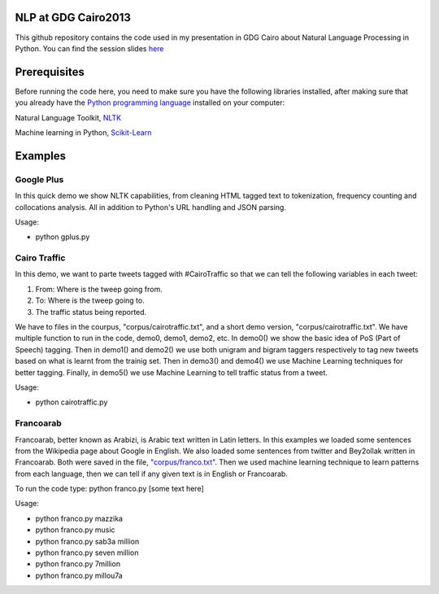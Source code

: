 NLP at GDG Cairo2013
=====================

This github repository contains the code used in my presentation in GDG Cairo about Natural Language Processing in Python. You can find the session slides `here <http://tarekamr.appspot.com/slides/pynlp>`_

Prerequisites
==============

Before running the code here, you need to make sure you have the following libraries installed, after making sure that you already have the `Python programming language <http://www.python.org/>`_ installed on your computer::

Natural Language Toolkit, `NLTK <http://nltk.org/>`_ 

Machine learning in Python, `Scikit-Learn <http://scikit-learn.org>`_

Examples 
=========

Google Plus
------------

In this quick demo we show NLTK capabilities, from cleaning HTML tagged text 
to tokenization, frequency counting and collocations analysis. 
All in addition to Python's URL handling and JSON parsing.

Usage:

- python gplus.py

Cairo Traffic
--------------

In this demo, we want to parte tweets tagged with #CairoTraffic
so that we can tell the following variables in each tweet:

1. From: Where is the tweep going from.
2. To: Where is the tweep going to.
3. The traffic status being reported.

We have to files in the courpus, "corpus/cairotraffic.txt", 
and a short demo version, "corpus/cairotraffic.txt".
We have multiple function to run in the code, demo0, demo1, demo2, etc.
In demo0() we show the basic idea of PoS (Part of Speech) tagging.
Then in demo1() and demo2() we use both unigram and bigram taggers respectively 
to tag new tweets based on what is learnt from the trainig set.
Then in demo3() and demo4() we use Machine Learning techniques for better tagging.
Finally, in demo5() we use Machine Learning to tell traffic status from a tweet.

Usage:

- python cairotraffic.py

Francoarab
-----------

Francoarab, better known as Arabizi, is Arabic text written in Latin letters. 
In this examples we loaded some sentences from the Wikipedia page about Google in English.
We also loaded some sentences from twitter and Bey2ollak written in Francoarab.
Both were saved in the file, `"corpus/franco.txt" <https://github.com/gr33ndata/NLP_GDGCairo2013/blob/master/corpus/franco.txt>`_.
Then we used machine learning technique to learn patterns from each language,
then we can tell if any given text is in English or Francoarab.

To run the code type: python franco.py [some text here]

Usage:

- python franco.py mazzika
- python franco.py music
- python franco.py sab3a million
- python franco.py seven million
- python franco.py 7million
- python franco.py millou7a







